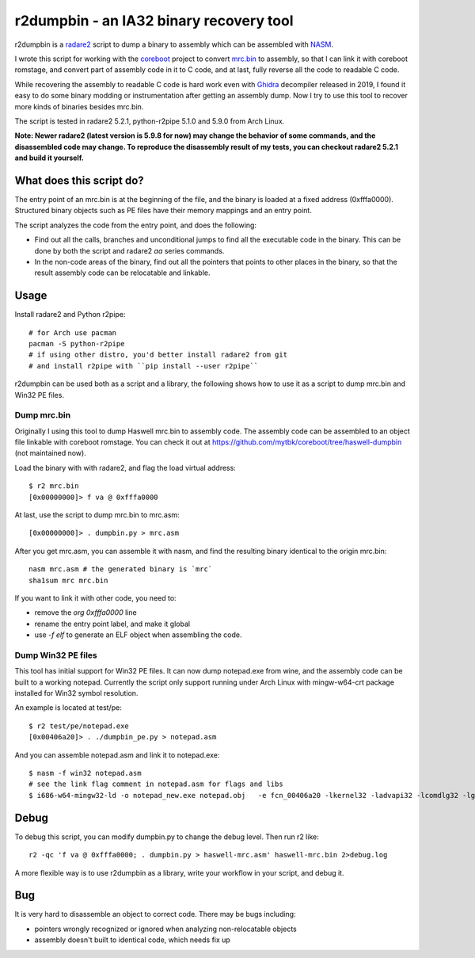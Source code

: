 r2dumpbin - an IA32 binary recovery tool
==========================================

r2dumpbin is a `radare2 <https://radare.org>`__ script to dump a binary to assembly which can be assembled with `NASM <https://nasm.us/>`__.

I wrote this script for working with the `coreboot <https://www.coreboot.org>`__ project to convert `mrc.bin <https://doc.coreboot.org/northbridge/intel/haswell/mrc.bin.html>`__ to assembly, so that I can link it with coreboot romstage, and convert part of assembly code in it to C code, and at last, fully reverse all the code to readable C code.

While recovering the assembly to readable C code is hard work even with `Ghidra <https://ghidra-sre.org/>`__ decompiler released in 2019, I found it easy to do some binary modding or instrumentation after getting an assembly dump. Now I try to use this tool to recover more kinds of binaries besides mrc.bin.

The script is tested in radare2 5.2.1, python-r2pipe 5.1.0 and 5.9.0 from Arch Linux.

**Note: Newer radare2 (latest version is 5.9.8 for now) may change the behavior of some commands, and the disassembled code may change. To reproduce the disassembly result of my tests, you can checkout radare2 5.2.1 and build it yourself.**

What does this script do?
---------------------------

The entry point of an mrc.bin is at the beginning of the file, and the binary is loaded at a fixed address (0xfffa0000). Structured binary objects such as PE files have their memory mappings and an entry point.

The script analyzes the code from the entry point, and does the following:

- Find out all the calls, branches and unconditional jumps to find all the executable code in the binary. This can be done by both the script and radare2 `aa` series commands.
- In the non-code areas of the binary, find out all the pointers that points to other places in the binary, so that the result assembly code can be relocatable and linkable.


Usage
------

Install radare2 and Python r2pipe::

  # for Arch use pacman
  pacman -S python-r2pipe
  # if using other distro, you'd better install radare2 from git
  # and install r2pipe with ``pip install --user r2pipe``

r2dumpbin can be used both as a script and a library, the following shows how to use it as a script to dump mrc.bin and Win32 PE files.

Dump mrc.bin
~~~~~~~~~~~~~~~~~~~

Originally I using this tool to dump Haswell mrc.bin to assembly code. The assembly code can be assembled to an object file linkable with coreboot romstage. You can check it out at https://github.com/mytbk/coreboot/tree/haswell-dumpbin (not maintained now).

Load the binary with with radare2, and flag the load virtual address::

  $ r2 mrc.bin 
  [0x00000000]> f va @ 0xfffa0000

At last, use the script to dump mrc.bin to mrc.asm::

  [0x00000000]> . dumpbin.py > mrc.asm

After you get mrc.asm, you can assemble it with nasm, and find the resulting binary identical to the origin mrc.bin::

  nasm mrc.asm # the generated binary is `mrc`
  sha1sum mrc mrc.bin

If you want to link it with other code, you need to:

- remove the `org 0xfffa0000` line
- rename the entry point label, and make it global
- use `-f elf` to generate an ELF object when assembling the code.

Dump Win32 PE files
~~~~~~~~~~~~~~~~~~~~

This tool has initial support for Win32 PE files. It can now dump notepad.exe from wine, and the assembly code can be built to a working notepad. Currently the script only support running under Arch Linux with mingw-w64-crt package installed for Win32 symbol resolution.

An example is located at test/pe::

  $ r2 test/pe/notepad.exe
  [0x00406a20]> . ./dumpbin_pe.py > notepad.asm

And you can assemble notepad.asm and link it to notepad.exe::

  $ nasm -f win32 notepad.asm
  # see the link flag comment in notepad.asm for flags and libs
  $ i686-w64-mingw32-ld -o notepad_new.exe notepad.obj   -e fcn_00406a20 -lkernel32 -ladvapi32 -lcomdlg32 -lgdi32 -lshell32 -lshlwapi -lucrtbase -luser32


Debug
------

To debug this script, you can modify dumpbin.py to change the debug level. Then run r2 like::

  r2 -qc 'f va @ 0xfffa0000; . dumpbin.py > haswell-mrc.asm' haswell-mrc.bin 2>debug.log

A more flexible way is to use r2dumpbin as a library, write your workflow in your script, and debug it.

Bug
---

It is very hard to disassemble an object to correct code. There may be bugs including:

- pointers wrongly recognized or ignored when analyzing non-relocatable objects
- assembly doesn't built to identical code, which needs fix up
